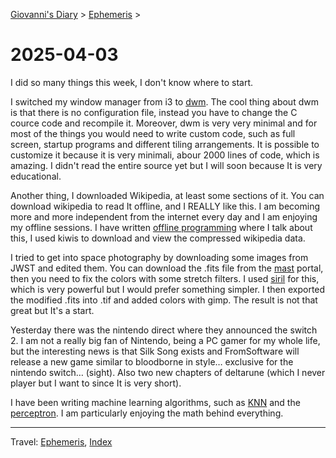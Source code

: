 
[[file:../index.org][Giovanni's Diary]] > [[file:ephemeris.org][Ephemeris]] >

* 2025-04-03
:PROPERTIES:
:RSS: true
:DATE: 03 Apr 2025 00:00 GMT
:CATEGORY: Ephemeris
:AUTHOR: Giovanni Santini
:LINK: https://giovanni-diary.netlify.app/ephemeris/2025-04-03.html
:END:
#+INDEX: Giovanni's Diary!Ephemeris!2025-04-03

I did so many things this week, I don't know where to start.

I switched my window manager from i3 to [[https://github.com/San7o/dwm][dwm]]. The cool thing about dwm
is that there is no configuration file, instead you have to change
the C cource code and recompile it. Moreover, dwm is very very
minimal and for most of the things you would need to write custom code,
such as full screen, startup programs and different tiling arrangements.
It is possible to customize it because it is very minimali, abour 2000
lines of code, which is amazing. I didn't read the entire source yet
but I will soon because It is very educational.

Another thing, I downloaded Wikipedia, at least some sections of it.
You can download wikipedia to read It offline, and I REALLY like this.
I am becoming more and more independent from the internet every day and
I am enjoying my offline sessions. I have written [[file:../programming/offline-programming.org][offline programming]]
where I talk about this, I used kiwis to download and view the
compressed wikipedia data.

I tried to get into space photography by downloading some images from
JWST and edited them. You can download the .fits file from the [[https://mast.stsci.edu/portal/Mashup/Clients/Mast/Portal.html][mast]]
portal, then you need to fix the colors with some stretch filters.
I used [[https://siril.org/][siril]] for this, which is very powerful but I would prefer
something simpler. I then exported the modified .fits into .tif and
added colors with gimp. The result is not that great but It's a start.

#+CAPTION: NGC 3132 Nebula
#+NAME:   fig:ngc-3132-nebula
#+ATTR_ORG: :align center
#+ATTR_HTML: :align center
#+ATTR_HTML: :width 600px
#+ATTR_ORG: :width 600px
[[./images/jwst-ngc-3132.jpeg]]

Yesterday there was the nintendo direct where they announced the
switch 2. I am not a really big fan of Nintendo, being a PC gamer
for my whole life, but the interesting news is that Silk Song exists
and FromSoftware will release a new game similar to bloodborne in style...
exclusive for the nintendo switch... (sight). Also two new chapters
of deltarune (which I never player but I want to since It is very short).

I have been writing machine learning algorithms, such as [[https://gist.github.com/San7o/4bfe69a9e1eb251d5267d8b74ff73dda][KNN]] and the
[[https://gist.github.com/San7o/da2efc84eb3e7c8bdbefbd540c8cfbea][perceptron]]. I am particularly enjoying the math behind everything.

-----

Travel: [[file:ephemeris.org][Ephemeris]], [[file:../theindex.org][Index]]
